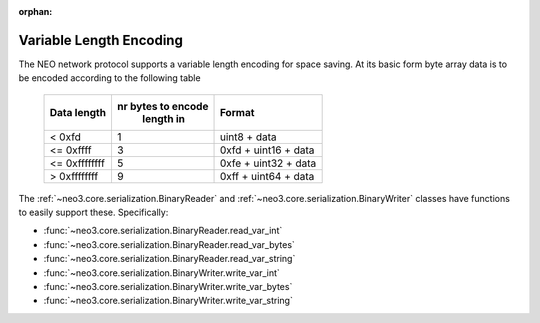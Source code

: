 :orphan:

.. _library-core-variable-length-encoding:

Variable Length Encoding
========================

The NEO network protocol supports a variable length encoding for space saving. At its basic form byte array data is to be encoded according to the following table


   +---------------+-------------------+----------------------+
   | Data length   | nr bytes to encode| Format               |
   |               |     length in     |                      |
   +===============+===================+======================+
   | < 0xfd        |         1         | uint8 + data         |
   +---------------+-------------------+----------------------+
   | <= 0xffff     |         3         | 0xfd + uint16 + data |
   +---------------+-------------------+----------------------+
   | <= 0xffffffff |         5         | 0xfe + uint32 + data |
   +---------------+-------------------+----------------------+
   | > 0xffffffff  |         9         | 0xff + uint64 + data |
   +---------------+-------------------+----------------------+

The :ref:`~neo3.core.serialization.BinaryReader` and :ref:`~neo3.core.serialization.BinaryWriter` classes have functions to easily support these. Specifically:

* :func:`~neo3.core.serialization.BinaryReader.read_var_int`
* :func:`~neo3.core.serialization.BinaryReader.read_var_bytes`
* :func:`~neo3.core.serialization.BinaryReader.read_var_string`
* :func:`~neo3.core.serialization.BinaryWriter.write_var_int`
* :func:`~neo3.core.serialization.BinaryWriter.write_var_bytes`
* :func:`~neo3.core.serialization.BinaryWriter.write_var_string`